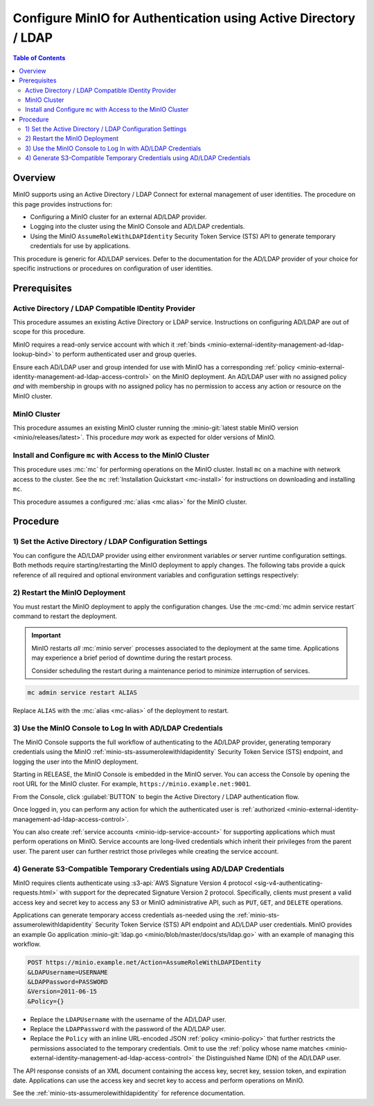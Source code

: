 .. _minio-authenticate-using-ad-ldap-generic:

================================================================
Configure MinIO for Authentication using Active Directory / LDAP
================================================================

.. default-domain:: minio

.. contents:: Table of Contents
   :local:
   :depth: 2

Overview
--------

MinIO supports using an Active Directory / LDAP Connect for external management of user
identities. The procedure on this page provides instructions for:

- Configuring a MinIO cluster for an external AD/LDAP provider.
- Logging into the cluster using the MinIO Console and AD/LDAP credentials.
- Using the MinIO ``AssumeRoleWithLDAPIdentity`` Security Token Service (STS)
  API to generate temporary credentials for use by applications.

This procedure is generic for AD/LDAP services. Defer to the documentation for
the AD/LDAP provider of your choice for specific instructions or procedures on
configuration of user identities.

Prerequisites
-------------

Active Directory / LDAP Compatible IDentity Provider
~~~~~~~~~~~~~~~~~~~~~~~~~~~~~~~~~~~~~~~~~~~~~~~~~~~~

This procedure assumes an existing Active Directory or LDAP service.
Instructions on configuring AD/LDAP are out of scope for this procedure.

MinIO requires a read-only service account with which it
:ref:`binds <minio-external-identity-management-ad-ldap-lookup-bind>` to perform
authenticated user and group queries.

Ensure each AD/LDAP user and group intended for use with MinIO has a
corresponding :ref:`policy
<minio-external-identity-management-ad-ldap-access-control>` on the MinIO
deployment. An AD/LDAP user with no assigned policy *and* with membership in
groups with no assigned policy has no permission to access any action or
resource on the MinIO cluster.

MinIO Cluster
~~~~~~~~~~~~~

This procedure assumes an existing MinIO cluster running the 
:minio-git:`latest stable MinIO version <minio/releases/latest>`. 
This procedure *may* work as expected for older versions of MinIO.

Install and Configure ``mc`` with Access to the MinIO Cluster
~~~~~~~~~~~~~~~~~~~~~~~~~~~~~~~~~~~~~~~~~~~~~~~~~~~~~~~~~~~~~

This procedure uses :mc:`mc` for performing operations on the
MinIO cluster. Install ``mc`` on a machine with network access to the cluster.
See the ``mc`` :ref:`Installation Quickstart <mc-install>` for instructions on
downloading and installing ``mc``.

This procedure assumes a configured :mc:`alias <mc alias>` for the MinIO
cluster. 

.. _minio-external-identity-management-ad-ldap-configure:

Procedure
---------

1) Set the Active Directory / LDAP Configuration Settings
~~~~~~~~~~~~~~~~~~~~~~~~~~~~~~~~~~~~~~~~~~~~~~~~~~~~~~~~~

You can configure the AD/LDAP provider using either
environment variables *or* server runtime configuration settings. Both
methods require starting/restarting the MinIO deployment to apply changes. The
following tabs provide a quick reference of all required and optional
environment variables and configuration settings respectively:

.. tabs::

   .. tab:: Environment Variables

      MinIO supports specifying the AD/LDAP provider
      settings using :ref:`environment variables
      <minio-server-envvar-external-identity-management-ad-ldap>`. The 
      :mc:`minio server` process applies the specified settings on its next
      startup. For distributed deployments, specify these settings across all
      nodes in the deployment using the *same* values consistently.

      The following example code sets *all* environment variables related to
      configuring an AD/LDAP provider for external
      identity management. The minimum *required* variable are:
      
      - :envvar:`MINIO_IDENTITY_LDAP_SERVER_ADDR`
      - :envvar:`MINIO_IDENTITY_LDAP_LOOKUP_BIND_DN`
      - :envvar:`MINIO_IDENTITY_LDAP_LOOKUP_BIND_PASSWORD`
      - :envvar:`MINIO_IDENTITY_LDAP_USER_DN_SEARCH_BASE_DN`
      - :envvar:`MINIO_IDENTITY_LDAP_USER_DN_SEARCH_FILTER`

      .. code-block:: shell
         :class: copyable

         export MINIO_IDENTITY_LDAP_SERVER_ADDR="ldaps.example.net:636"
         export MINIO_IDENTITY_LDAP_LOOKUP_BIND_DN="CN=xxxxx,OU=xxxxx,OU=xxxxx,DC=example,DC=net"
         export MINIO_IDENTITY_LDAP_USER_DN_SEARCH_BASE_DN="dc=example,dc=net"
         export MINIO_IDENTITY_LDAP_USER_DN_SEARCH_FILTER="(&(objectCategory=user)(sAMAccountName=%s))"
         export MINIO_IDENTITY_LDAP_LOOKUP_BIND_PASSWORD="xxxxxxxxx"

      For complete documentation on these variables, see
      :ref:`minio-server-envvar-external-identity-management-ad-ldap`

   .. tab:: Configuration Settings

      MinIO supports specifying the AD/LDAP provider
      settings using :mc-conf:`configuration settings <identity_ldap>`. The 
      :mc:`minio server` process applies the specified settings on its next
      startup. For distributed deployments, the :mc-cmd:`mc admin config`
      command applies the configuration to all nodes in the deployment.

      The following example code sets *all* configuration settings related to
      configuring an AD/LDAP provider for external
      identity management. The minimum *required* setting are:
      
      - :mc-conf:`identity_ldap server_addr <identity_ldap.server_addr>`

      - :mc-conf:`identity_ldap lookup_bind_dn <identity_ldap.lookup_bind_dn>`

      - :mc-conf:`identity_ldap lookup_bind_password <identity_ldap.lookup_bind_password>`
      
      - :mc-conf:`identity_ldap user_dn_search_base_dn <identity_ldap.user_dn_search_base_dn>`
      
      - :mc-conf:`identity_ldap user_dn_search_filter <identity_ldap.user_dn_search_filter>`

      .. code-block:: shell
         :class: copyable

         mc admin config set ALIAS/ identity_ldap \
            server_addr="ldaps.example.net:636" \
            lookup_bind_dn="CN=xxxxx,OU=xxxxx,OU=xxxxx,DC=example,DC=net" \
            lookup_bind_password="xxxxxxxx" \
            user_dn_search_base_dn="DC=example,DC=net" \
            user_dn_search_filter="(&(objectCategory=user)(sAMAccountName=%s))"

      For more complete documentation on these settings, see
      :mc-conf:`identity_ldap`.

2) Restart the MinIO Deployment
~~~~~~~~~~~~~~~~~~~~~~~~~~~~~~~

You must restart the MinIO deployment to apply the configuration changes. 
Use the :mc-cmd:`mc admin service restart` command to restart the deployment.

.. important::

   MinIO restarts *all* :mc:`minio server` processes associated to the 
   deployment at the same time. Applications may experience a brief period of 
   downtime during the restart process. 

   Consider scheduling the restart during a maintenance period to minimize
   interruption of services.

.. code-block:: shell
   :class: copyable

   mc admin service restart ALIAS

Replace ``ALIAS`` with the :mc:`alias <mc-alias>` of the deployment to 
restart.

3) Use the MinIO Console to Log In with AD/LDAP Credentials
~~~~~~~~~~~~~~~~~~~~~~~~~~~~~~~~~~~~~~~~~~~~~~~~~~~~~~~~~~~

The MinIO Console supports the full workflow of authenticating to the
AD/LDAP provider, generating temporary credentials using
the MinIO :ref:`minio-sts-assumerolewithldapidentity` Security Token Service
(STS) endpoint, and logging the user into the MinIO deployment.

Starting in RELEASE, the MinIO Console is embedded in the MinIO server.
You can access the Console by opening the root URL for the MinIO cluster.
For example, ``https://minio.example.net:9001``.

From the Console, click :guilabel:`BUTTON` to begin the Active Directory / LDAP
authentication flow.

Once logged in, you can perform any action for which the authenticated
user is :ref:`authorized 
<minio-external-identity-management-ad-ldap-access-control>`. 

You can also create :ref:`service accounts <minio-idp-service-account>` for
supporting applications which must perform operations on MinIO. Service accounts
are long-lived credentials which inherit their privileges from the parent user.
The parent user can further restrict those privileges while creating the service
account. 

4) Generate S3-Compatible Temporary Credentials using AD/LDAP Credentials
~~~~~~~~~~~~~~~~~~~~~~~~~~~~~~~~~~~~~~~~~~~~~~~~~~~~~~~~~~~~~~~~~~~~~~~~~

MinIO requires clients authenticate using :s3-api:`AWS Signature Version 4
protocol <sig-v4-authenticating-requests.html>` with support for the deprecated
Signature Version 2 protocol. Specifically, clients must present a valid access
key and secret key to access any S3 or MinIO administrative API, such as
``PUT``, ``GET``, and ``DELETE`` operations.

Applications can generate temporary access credentials as-needed using the
:ref:`minio-sts-assumerolewithldapidentity` Security Token Service (STS) API
endpoint and AD/LDAP user credentials. MinIO provides an example Go application
:minio-git:`ldap.go <minio/blob/master/docs/sts/ldap.go>` with an example of
managing this workflow.

.. code-block:: shell

   POST https://minio.example.net/Action=AssumeRoleWithLDAPIDentity
   &LDAPUsername=USERNAME
   &LDAPPassword=PASSWORD
   &Version=2011-06-15
   &Policy={}

- Replace the ``LDAPUsername`` with the username of the AD/LDAP user.

- Replace the ``LDAPPassword`` with the password of the AD/LDAP user.

- Replace the ``Policy`` with an inline URL-encoded JSON 
  :ref:`policy <minio-policy>` that further restricts the permissions associated
  to the temporary credentials. Omit to use the  
  :ref:`policy whose name matches <minio-external-identity-management-ad-ldap-access-control>`
  the Distinguished Name (DN) of the AD/LDAP user. 

The API response consists of an XML document containing the
access key, secret key, session token, and expiration date. Applications
can use the access key and secret key to access and perform operations on
MinIO.

See the :ref:`minio-sts-assumerolewithldapidentity` for reference documentation.